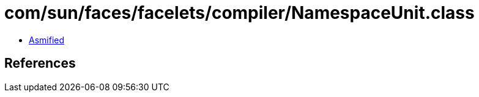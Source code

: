 = com/sun/faces/facelets/compiler/NamespaceUnit.class

 - link:NamespaceUnit-asmified.java[Asmified]

== References

